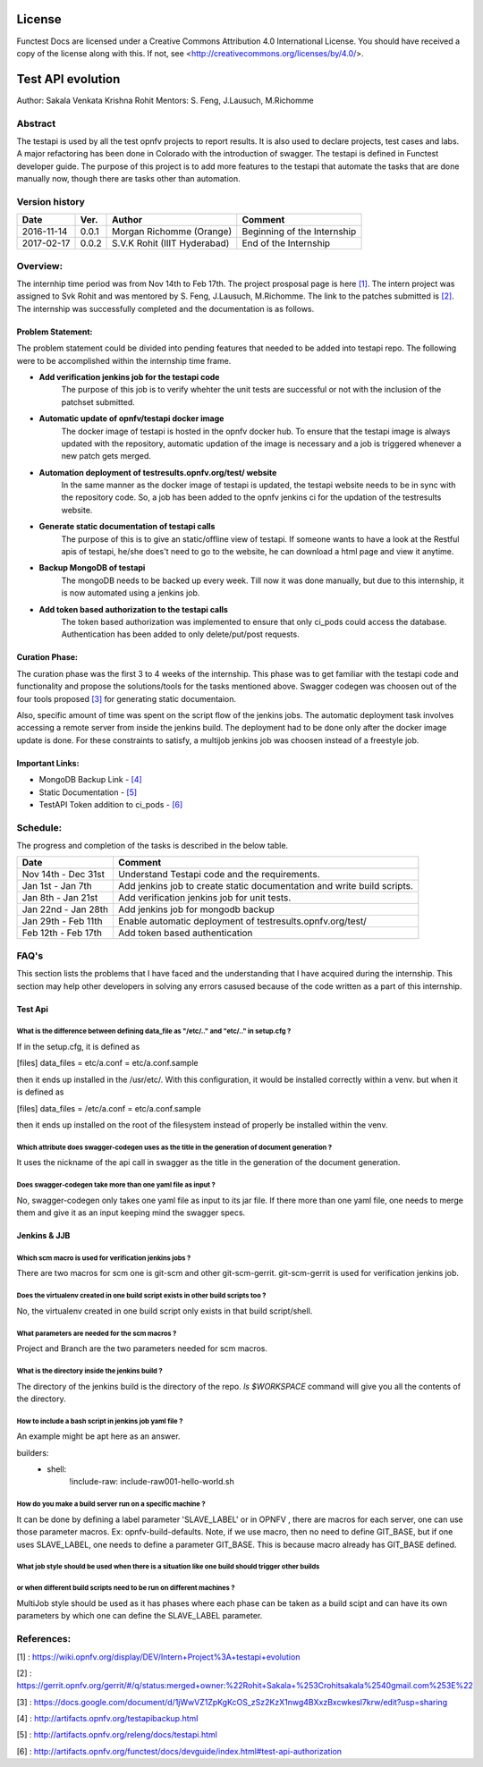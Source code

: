 =======
License
=======

Functest Docs are licensed under a Creative Commons Attribution 4.0
International License.
You should have received a copy of the license along with this.
If not, see <http://creativecommons.org/licenses/by/4.0/>.

==================
Test API evolution
==================

Author: Sakala Venkata Krishna Rohit
Mentors: S. Feng, J.Lausuch, M.Richomme

Abstract
========

The testapi is used by all the test opnfv projects to report results.
It is also used to declare projects, test cases and labs. A major refactoring
has been done in Colorado with the introduction of swagger. The testapi is defined in Functest
developer guide. The purpose of this project is to add more features to the testapi that automate
the tasks that are done manually now, though there are tasks other than automation.

Version history
===============

+------------+----------+------------------+------------------------+
| **Date**   | **Ver.** | **Author**       | **Comment**            |
|            |          |                  |                        |
+------------+----------+------------------+------------------------+
| 2016-11-14 | 0.0.1    | Morgan Richomme  | Beginning of the       |
|            |          | (Orange)         | Internship             |
+------------+----------+------------------+------------------------+
| 2017-02-17 | 0.0.2    | S.V.K Rohit      | End of the Internship  |
|            |          | (IIIT Hyderabad) |                        |
+------------+----------+------------------+------------------------+

Overview:
=========

The internhip time period was from Nov 14th to Feb 17th. The project prosposal page is here `[1]`_.
The intern project was assigned to Svk Rohit and was mentored by S. Feng, J.Lausuch, M.Richomme.
The link to the patches submitted is `[2]`_. The internship was successfully completed and the
documentation is as follows.

Problem Statement:
------------------

The problem statement could be divided into pending features that needed to be added into testapi
repo. The following were to be accomplished within the internship time frame.

* **Add verification jenkins job for the testapi code**
    The purpose of this job is to verify whehter the unit tests are successful or not with the
    inclusion of the patchset submitted.

* **Automatic update of opnfv/testapi docker image**
    The docker image of testapi is hosted in the opnfv docker hub. To ensure that the testapi image
    is always updated with the repository, automatic updation of the image is necessary and a job
    is triggered whenever a new patch gets merged.

* **Automation deployment of testresults.opnfv.org/test/ website**
    In the same manner as the docker image of testapi is updated, the testapi website needs to be
    in sync with the repository code. So, a job has been added to the opnfv jenkins ci for the
    updation of the testresults website.

* **Generate static documentation of testapi calls**
    The purpose of this is to give an static/offline view of testapi. If someone wants to have a
    look at the Restful apis of testapi, he/she does't need to go to the website, he can download
    a html page and view it anytime.

* **Backup MongoDB of testapi**
    The mongoDB needs to be backed up every week. Till now it was done manually, but due to this
    internship, it is now automated using a jenkins job.

* **Add token based authorization to the testapi calls**
    The token based authorization was implemented to ensure that only ci_pods could access the
    database. Authentication has been added to only delete/put/post requests.

Curation Phase:
---------------

The curation phase was the first 3 to 4 weeks of the internship. This phase was to get familiar
with the testapi code and functionality and propose the solutions/tools for the tasks mentioned
above. Swagger codegen was choosen out of the four tools proposed `[3]`_ for generating static
documentaion.

Also, specific amount of time was spent on the script flow of the jenkins jobs. The automatic
deployment task involves accessing a remote server from inside the jenkins build. The deployment
had to be done only after the docker image update is done. For these constraints to satisfy, a
multijob jenkins job was choosen instead of a freestyle job.

Important Links:
----------------

* MongoDB Backup Link                 - `[4]`_
* Static Documentation                - `[5]`_
* TestAPI Token addition to ci_pods   - `[6]`_

Schedule:
=========

The progress and completion of the tasks is described in the below table.

+--------------------------+------------------------------------------+
| **Date**                 | **Comment**                              |
|                          |                                          |
+--------------------------+------------------------------------------+
| Nov 14th - Dec 31st      | Understand Testapi code and the          |
|                          | requirements.                            |
+--------------------------+------------------------------------------+
| Jan 1st  - Jan 7th       | Add jenkins job to create static         |
|                          | documentation and write build scripts.   |
+--------------------------+------------------------------------------+
| Jan 8th  - Jan 21st      | Add verification jenkins job for unit    |
|                          | tests.                                   |
+--------------------------+------------------------------------------+
| Jan 22nd - Jan 28th      | Add jenkins job for mongodb backup       |
|                          |                                          |
+--------------------------+------------------------------------------+
| Jan 29th - Feb 11th      | Enable automatic deployment of           |
|                          | testresults.opnfv.org/test/              |
+--------------------------+------------------------------------------+
| Feb 12th - Feb 17th      | Add token based authentication           |
|                          |                                          |
+--------------------------+------------------------------------------+

FAQ's
=====

This section lists the problems that I have faced and the understanding that I have acquired during
the internship. This section may help other developers in solving any errors casused because of the
code written as a part of this internship.


Test Api
--------

What is the difference between defining data_file as "/etc/.." and "etc/.." in setup.cfg ?
~~~~~~~~~~~~~~~~~~~~~~~~~~~~~~~~~~~~~~~~~~~~~~~~~~~~~~~~~~~~~~~~~~~~~~~~~~~~~~~~~~~~~~~~~~

If in the setup.cfg, it is defined as

[files]
data_files =
etc/a.conf = etc/a.conf.sample

then it ends up installed in the /usr/etc/. With this configuration, it would be installed
correctly within a venv. but when it is defined as

[files]
data_files =
/etc/a.conf = etc/a.conf.sample

then it ends up installed on the root of the filesystem instead of properly be installed within the
venv.

Which attribute does swagger-codegen uses as the title in the generation of document generation ?
~~~~~~~~~~~~~~~~~~~~~~~~~~~~~~~~~~~~~~~~~~~~~~~~~~~~~~~~~~~~~~~~~~~~~~~~~~~~~~~~~~~~~~~~~~~~~~~~~

It uses the nickname of the api call in swagger as the title in the generation of the document
generation.

Does swagger-codegen take more than one yaml file as input ?
~~~~~~~~~~~~~~~~~~~~~~~~~~~~~~~~~~~~~~~~~~~~~~~~~~~~~~~~~~~~

No, swagger-codegen only takes one yaml file as input to its jar file. If there more than one yaml
file, one needs to merge them and give it as an input keeping mind the swagger specs.


Jenkins & JJB
-------------

Which scm macro is used for verification jenkins jobs ?
~~~~~~~~~~~~~~~~~~~~~~~~~~~~~~~~~~~~~~~~~~~~~~~~~~~~~~~

There are two macros for scm one is git-scm and other git-scm-gerrit. git-scm-gerrit is used for
verification jenkins job.

Does the virtualenv created in one build script exists in other build scripts too ?
~~~~~~~~~~~~~~~~~~~~~~~~~~~~~~~~~~~~~~~~~~~~~~~~~~~~~~~~~~~~~~~~~~~~~~~~~~~~~~~~~~~

No, the virtualenv created in one build script only exists in that build script/shell.

What parameters are needed for the scm macros ?
~~~~~~~~~~~~~~~~~~~~~~~~~~~~~~~~~~~~~~~~~~~~~~~

Project and Branch are the two parameters needed for scm macros.

What is the directory inside the jenkins build ?
~~~~~~~~~~~~~~~~~~~~~~~~~~~~~~~~~~~~~~~~~~~~~~~~

The directory of the jenkins build is the directory of the repo. `ls $WORKSPACE` command will give
you all the contents of the directory.

How to include a bash script in jenkins job yaml file ?
~~~~~~~~~~~~~~~~~~~~~~~~~~~~~~~~~~~~~~~~~~~~~~~~~~~~~~~

An example might be apt here as an answer.

builders:
    - shell:
        !include-raw: include-raw001-hello-world.sh


How do you make a build server run on a specific machine ?
~~~~~~~~~~~~~~~~~~~~~~~~~~~~~~~~~~~~~~~~~~~~~~~~~~~~~~~~~~

It can be done by defining a label parameter 'SLAVE_LABEL' or in OPNFV , there are macros for each
server, one can use those parameter macros.
Ex: opnfv-build-defaults. Note, if we use macro, then no need to define GIT_BASE, but if one uses
SLAVE_LABEL, one needs to define a parameter GIT_BASE. This is because macro already has GIT_BASE
defined.

What job style should be used when there is a situation like one build should trigger other builds
~~~~~~~~~~~~~~~~~~~~~~~~~~~~~~~~~~~~~~~~~~~~~~~~~~~~~~~~~~~~~~~~~~~~~~~~~~~~~~~~~~~~~~~~~~~~~~~~~~
or when different build scripts need to be run on different machines ?
~~~~~~~~~~~~~~~~~~~~~~~~~~~~~~~~~~~~~~~~~~~~~~~~~~~~~~~~~~~~~~~~~~~~~~~

MultiJob style should be used as it has phases where each phase can be taken as a build scipt and
can have its own parameters by which one can define the SLAVE_LABEL parameter.

References:
===========

_`[1]` : https://wiki.opnfv.org/display/DEV/Intern+Project%3A+testapi+evolution

_`[2]` : https://gerrit.opnfv.org/gerrit/#/q/status:merged+owner:%22Rohit+Sakala+%253Crohitsakala%2540gmail.com%253E%22

_`[3]` : https://docs.google.com/document/d/1jWwVZ1ZpKgKcOS_zSz2KzX1nwg4BXxzBxcwkesl7krw/edit?usp=sharing

_`[4]` : http://artifacts.opnfv.org/testapibackup.html

_`[5]` : http://artifacts.opnfv.org/releng/docs/testapi.html

_`[6]` : http://artifacts.opnfv.org/functest/docs/devguide/index.html#test-api-authorization
